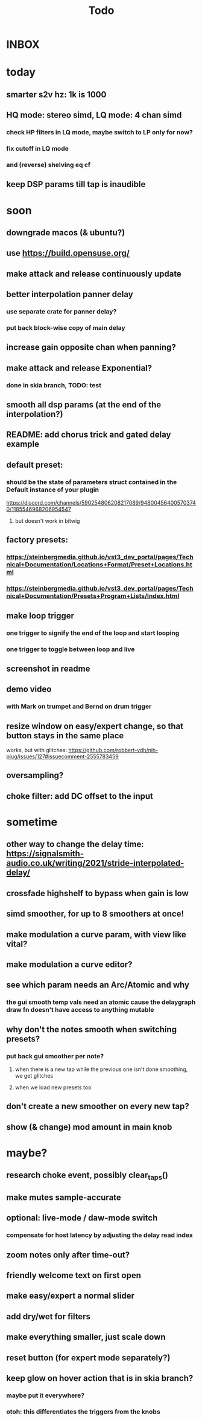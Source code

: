 #+title: Todo
* INBOX


* today
** smarter s2v hz:  1k is 1000
** HQ mode: stereo simd, LQ mode: 4 chan simd
*** check HP filters in LQ mode, maybe switch to LP only for now?
*** fix cutoff in LQ mode
*** and (reverse) shelving eq cf
** keep DSP params till tap is inaudible

* soon
** downgrade macos (& ubuntu?)
** use https://build.opensuse.org/
** make attack and release continuously update
** better interpolation panner delay
*** use separate crate for panner delay?
*** put back block-wise copy of main delay
** increase gain opposite chan when panning?
** make attack and release Exponential?
*** done in skia branch, TODO: test
** smooth all dsp params (at the end of the interpolation?)

** README: add chorus trick and gated delay example
** default preset:
*** should be the state of parameters struct contained in the Default instance of your plugin
https://discord.com/channels/590254806208217089/948004564005703740/1185546968206954547
**** but doesn't work in bitwig
** factory presets:
*** https://steinbergmedia.github.io/vst3_dev_portal/pages/Technical+Documentation/Locations+Format/Preset+Locations.html
*** https://steinbergmedia.github.io/vst3_dev_portal/pages/Technical+Documentation/Presets+Program+Lists/Index.html
** make loop trigger
*** one trigger to signify the end of the loop and start looping
*** one trigger to toggle between loop and live
** screenshot in readme
** demo video
*** with Mark on trumpet and Bernd on drum trigger
** resize window on easy/expert change, so that button stays in the same place
  works, but with glitches: https://github.com/robbert-vdh/nih-plug/issues/127#issuecomment-2555783459
** oversampling?
** choke filter:  add DC offset to the input
* sometime
** other way to change the delay time: https://signalsmith-audio.co.uk/writing/2021/stride-interpolated-delay/
** crossfade highshelf to bypass when gain is low
** simd smoother, for up to 8 smoothers at once!
** make modulation a curve param, with view like vital?
** make modulation a curve editor?
** see which param needs an Arc/Atomic and why
*** the gui smooth temp vals need an atomic cause the delaygraph draw fn doesn't have access to anything mutable
** why don't the notes smooth when switching presets?
*** put back gui smoother per note?
**** when there is a new tap while the previous one isn't done smoothing, we get glitches
**** when we load new presets too
** don't create a new smoother on every new tap?
** show (& change) mod amount in main knob
* maybe?
** research choke event, possibly clear_taps()
** make mutes sample-accurate
** optional: live-mode / daw-mode switch
*** compensate for host latency by adjusting the delay read index
** zoom notes only after time-out?
** friendly welcome text on first open
** make easy/expert a normal slider
** add dry/wet for filters
** make everything smaller, just scale down
** reset button (for expert mode separately?)
** keep glow on hover action that is in skia branch?
*** maybe put it everywhere?
*** otoh: this differentiates the triggers from the knobs
